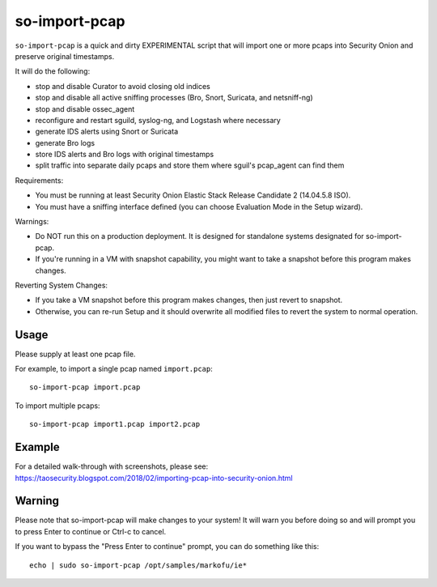 so-import-pcap
==============

``so-import-pcap`` is a quick and dirty EXPERIMENTAL script that will import one or more pcaps into Security Onion and preserve original timestamps.

It will do the following:

-  stop and disable Curator to avoid closing old indices
-  stop and disable all active sniffing processes (Bro, Snort, Suricata, and netsniff-ng)
-  stop and disable ossec_agent
-  reconfigure and restart sguild, syslog-ng, and Logstash where necessary
-  generate IDS alerts using Snort or Suricata
-  generate Bro logs
-  store IDS alerts and Bro logs with original timestamps
-  split traffic into separate daily pcaps and store them where sguil's pcap_agent can find them

Requirements:

-  You must be running at least Security Onion Elastic Stack Release Candidate 2 (14.04.5.8 ISO).
-  You must have a sniffing interface defined (you can choose Evaluation Mode in the Setup wizard).

Warnings:

-  Do NOT run this on a production deployment. It is designed for standalone systems designated for so-import-pcap.
-  If you're running in a VM with snapshot capability, you might want to take a snapshot before this program makes changes.

Reverting System Changes:

-  If you take a VM snapshot before this program makes changes, then just revert to snapshot.
-  Otherwise, you can re-run Setup and it should overwrite all modified files to revert the system to normal operation.

Usage
-----

Please supply at least one pcap file.

For example, to import a single pcap named ``import.pcap``:

::

    so-import-pcap import.pcap

To import multiple pcaps:

::

    so-import-pcap import1.pcap import2.pcap

Example
-------

| For a detailed walk-through with screenshots, please see:
| https://taosecurity.blogspot.com/2018/02/importing-pcap-into-security-onion.html

Warning
-------

Please note that so-import-pcap will make changes to your system! It will warn you before doing so and will prompt you to press Enter to continue or Ctrl-c to cancel.

If you want to bypass the "Press Enter to continue" prompt, you can do something like this:

::

    echo | sudo so-import-pcap /opt/samples/markofu/ie*
